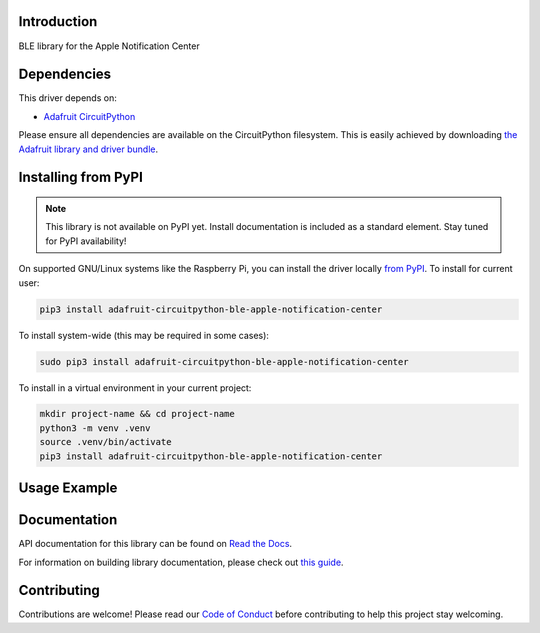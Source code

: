 Introduction
============

.. image:: https://readthedocs.org/projects/adafruit-circuitpython-ble_apple_notification_center/badge/?version=latest
    :target: https://docs.circuitpython.org/projects/ble_apple_notification_center/en/latest/
    :alt: Documentation Status

.. image:: https://raw.githubusercontent.com/adafruit/Adafruit_CircuitPython_Bundle/main/badges/adafruit_discord.svg
    :target: https://adafru.it/discord
    :alt: Discord

.. image:: https://github.com/adafruit/Adafruit_CircuitPython_BLE_Apple_Notification_Center/workflows/Build%20CI/badge.svg
    :target: https://github.com/adafruit/Adafruit_CircuitPython_BLE_Apple_Notification_Center/actions
    :alt: Build Status

.. image:: https://img.shields.io/badge/code%20style-black-000000.svg
    :target: https://github.com/psf/black
    :alt: Code Style: Black

BLE library for the Apple Notification Center


Dependencies
=============
This driver depends on:

* `Adafruit CircuitPython <https://github.com/adafruit/circuitpython>`_

Please ensure all dependencies are available on the CircuitPython filesystem.
This is easily achieved by downloading
`the Adafruit library and driver bundle <https://circuitpython.org/libraries>`_.

Installing from PyPI
=====================
.. note:: This library is not available on PyPI yet. Install documentation is included
   as a standard element. Stay tuned for PyPI availability!

On supported GNU/Linux systems like the Raspberry Pi, you can install the driver locally `from
PyPI <https://pypi.org/project/adafruit-circuitpython-ble_apple_notification_center/>`_. To install for current user:

.. code-block:: shell

    pip3 install adafruit-circuitpython-ble-apple-notification-center

To install system-wide (this may be required in some cases):

.. code-block:: shell

    sudo pip3 install adafruit-circuitpython-ble-apple-notification-center

To install in a virtual environment in your current project:

.. code-block:: shell

    mkdir project-name && cd project-name
    python3 -m venv .venv
    source .venv/bin/activate
    pip3 install adafruit-circuitpython-ble-apple-notification-center

Usage Example
=============

.. code::python

    """
    This example solicits that apple devices that provide notifications connect to it, initiates
    pairing, and prints existing notifications.
    """

    import adafruit_ble
    from adafruit_ble.advertising.standard import SolicitServicesAdvertisement
    import adafruit_ble_apple_notification_center as ancs

    radio = adafruit_ble.BLERadio()
    a = SolicitServicesAdvertisement()
    a.solicited_services.append(ancs.AppleNotificationCenterService)
    radio.start_advertising(a)

    print("Waiting for connection")

    while not radio.connected:
        pass

    print("Connected")

    for connection in radio.connections:
        if ancs.AppleNotificationCenterService not in connection:
            continue

        if not connection.paired:
            connection.pair()
            print("Paired")

        ans = connection[ancs.AppleNotificationCenterService]
        # Wait for the notifications to load.
        while len(ans.active_notifications) == 0:
            pass
        for notification_id in ans.active_notifications:
            notification = ans.active_notifications[notification_id]
            print(notification.app_id, notification.title)

Documentation
=============

API documentation for this library can be found on `Read the Docs <https://docs.circuitpython.org/projects/ble_apple_notification_center/en/latest/>`_.

For information on building library documentation, please check out `this guide <https://learn.adafruit.com/creating-and-sharing-a-circuitpython-library/sharing-our-docs-on-readthedocs#sphinx-5-1>`_.

Contributing
============

Contributions are welcome! Please read our `Code of Conduct
<https://github.com/adafruit/Adafruit_CircuitPython_BLE_Apple_Notification_Center/blob/main/CODE_OF_CONDUCT.md>`_
before contributing to help this project stay welcoming.
